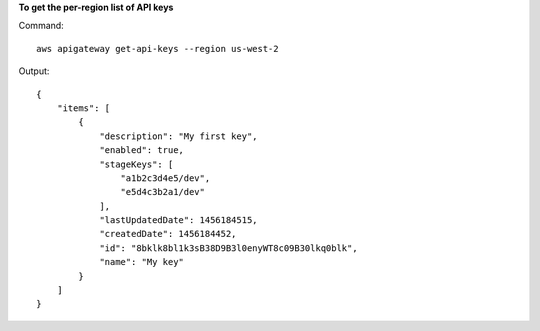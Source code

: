 **To get the per-region list of API keys**

Command::

  aws apigateway get-api-keys --region us-west-2

Output::

  {
      "items": [
          {
              "description": "My first key", 
              "enabled": true, 
              "stageKeys": [
                  "a1b2c3d4e5/dev", 
                  "e5d4c3b2a1/dev"
              ], 
              "lastUpdatedDate": 1456184515, 
              "createdDate": 1456184452, 
              "id": "8bklk8bl1k3sB38D9B3l0enyWT8c09B30lkq0blk", 
              "name": "My key"
          }
      ]
  }

